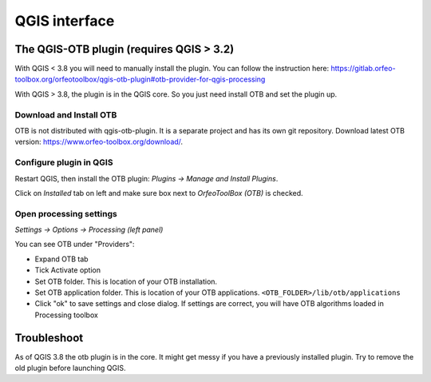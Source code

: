 QGIS interface
==============

The QGIS-OTB plugin (requires QGIS > 3.2)
-----------------------------------------

With QGIS < 3.8 you will need to manually install the plugin.
You can follow the instruction here: https://gitlab.orfeo-toolbox.org/orfeotoolbox/qgis-otb-plugin#otb-provider-for-qgis-processing


With QGIS > 3.8, the plugin is in the QGIS core. So you just need install OTB and set the plugin up.

Download and Install OTB
^^^^^^^^^^^^^^^^^^^^^^^^

OTB is not distributed with qgis-otb-plugin. It is a separate project and has its own git repository.
Download latest OTB version: https://www.orfeo-toolbox.org/download/.

Configure plugin in QGIS
^^^^^^^^^^^^^^^^^^^^^^^^

Restart QGIS, then install the OTB plugin:
`Plugins -> Manage and Install Plugins`.

Click on `Installed` tab on left and make sure box next to `OrfeoToolBox (OTB)` is checked.

Open processing settings
^^^^^^^^^^^^^^^^^^^^^^^^

`Settings -> Options -> Processing (left panel)`

You can see OTB under "Providers":

* Expand OTB tab
* Tick Activate option
* Set OTB folder. This is location of your OTB installation.
* Set OTB application folder. This is location of your OTB applications. ``<OTB_FOLDER>/lib/otb/applications``
* Click "ok" to save settings and close dialog. If settings are correct, you will have OTB algorithms loaded  in Processing toolbox

Troubleshoot
------------
As of QGIS 3.8 the otb plugin is in the core. It might get messy if you have a previously installed plugin. Try to remove the old plugin before launching QGIS.
